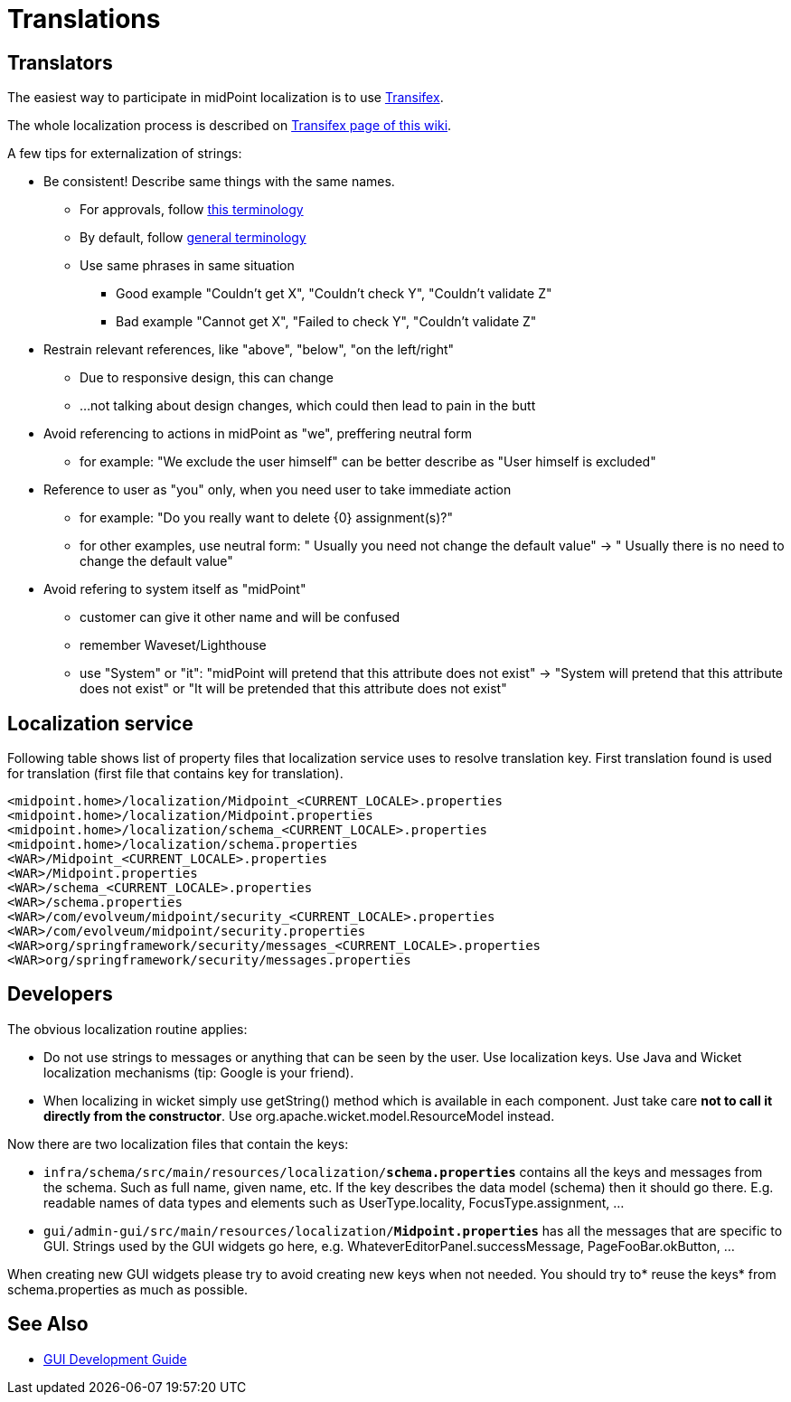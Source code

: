 = Translations
:page-wiki-name: Translations
:page-wiki-id: 21200972
:page-wiki-metadata-create-user: semancik
:page-wiki-metadata-create-date: 2015-09-24T17:17:05.487+02:00
:page-wiki-metadata-modify-user: petr.gasparik
:page-wiki-metadata-modify-date: 2019-08-28T17:42:30.411+02:00
:page-upkeep-status: yellow

== Translators

The easiest way to participate in midPoint localization is to use link:https://www.transifex.com/evolveum/midpoint/[Transifex].

The whole localization process is described on xref:/midpoint/devel/translations/transifex/[Transifex page of this wiki].

A few tips for externalization of strings:

* Be consistent! Describe same things with the same names.

** For approvals, follow xref:/midpoint/devel/design/approvals-terminology/[this terminology]

** By default, follow xref:/glossary/[general terminology]

** Use same phrases in same situation

*** Good example "Couldn't get X", "Couldn't check Y", "Couldn't validate Z"

*** Bad example "Cannot get X", "Failed to check Y", "Couldn't validate Z"


* Restrain relevant references, like "above", "below", "on the left/right"

** Due to responsive design, this can change

** ...not talking about design changes, which could then lead to pain in the butt


* Avoid referencing to actions in midPoint as "we", preffering neutral form

** for example: "We exclude the user himself" can be better describe as "User himself is excluded"


* Reference to user as "you" only, when you need user to take immediate action

** for example: "Do you really want to delete {0} assignment(s)?"

** for other examples, use neutral form: " Usually you need not change the default value" -> " Usually there is no need to change the default value"


* Avoid refering to system itself as "midPoint"

** customer can give it other name and will be confused

** remember Waveset/Lighthouse

** use "System" or "it": "midPoint will pretend that this attribute does not exist" -> "System will pretend that this attribute does not exist" or "It will be pretended that this attribute does not exist"


== Localization service

Following table shows list of property files that localization service uses to resolve translation key. First translation found is used for translation (first file that contains key for translation).


[source]
----
<midpoint.home>/localization/Midpoint_<CURRENT_LOCALE>.properties
<midpoint.home>/localization/Midpoint.properties
<midpoint.home>/localization/schema_<CURRENT_LOCALE>.properties
<midpoint.home>/localization/schema.properties
<WAR>/Midpoint_<CURRENT_LOCALE>.properties
<WAR>/Midpoint.properties
<WAR>/schema_<CURRENT_LOCALE>.properties
<WAR>/schema.properties
<WAR>/com/evolveum/midpoint/security_<CURRENT_LOCALE>.properties
<WAR>/com/evolveum/midpoint/security.properties
<WAR>org/springframework/security/messages_<CURRENT_LOCALE>.properties
<WAR>org/springframework/security/messages.properties
----


== Developers

The obvious localization routine applies:

* Do not use strings to messages or anything that can be seen by the user.
Use localization keys.
Use Java and Wicket localization mechanisms (tip: Google is your friend).

* When localizing in wicket simply use getString() method which is available in each component.
Just take care *not to call it directly from the constructor*. Use org.apache.wicket.model.ResourceModel instead.

Now there are two localization files that contain the keys:

* `infra/schema/src/main/resources/localization/*schema.properties*` contains all the keys and messages from the schema.
Such as full name, given name, etc.
If the key describes the data model (schema) then it should go there.
E.g. readable names of data types and elements such as UserType.locality, FocusType.assignment, ...

* `gui/admin-gui/src/main/resources/localization/*Midpoint.properties*` has all the messages that are specific to GUI.
Strings used by the GUI widgets go here, e.g. WhateverEditorPanel.successMessage, PageFooBar.okButton, ...

When creating new GUI widgets please try to avoid creating new keys when not needed.
You should try to* reuse the keys* from schema.properties as much as possible.


== See Also

* xref:/midpoint/devel/gui/gui-development-guide/[GUI Development Guide]